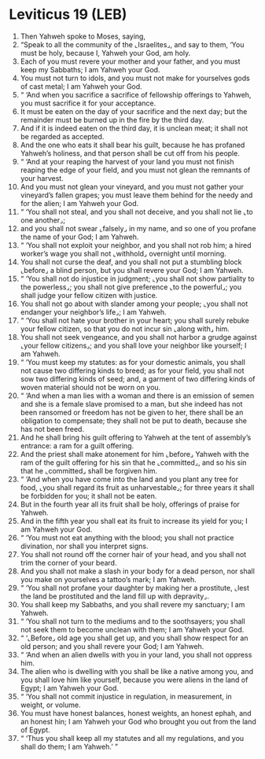 * Leviticus 19 (LEB)
:PROPERTIES:
:ID: LEB/03-LEV19
:END:

1. Then Yahweh spoke to Moses, saying,
2. “Speak to all the community of the ⌞Israelites⌟, and say to them, ‘You must be holy, because I, Yahweh your God, am holy.
3. Each of you must revere your mother and your father, and you must keep my Sabbaths; I am Yahweh your God.
4. You must not turn to idols, and you must not make for yourselves gods of cast metal; I am Yahweh your God.
5. “ ‘And when you sacrifice a sacrifice of fellowship offerings to Yahweh, you must sacrifice it for your acceptance.
6. It must be eaten on the day of your sacrifice and the next day; but the remainder must be burned up in the fire by the third day.
7. And if it is indeed eaten on the third day, it is unclean meat; it shall not be regarded as accepted.
8. And the one who eats it shall bear his guilt, because he has profaned Yahweh’s holiness, and that person shall be cut off from his people.
9. “ ‘And at your reaping the harvest of your land you must not finish reaping the edge of your field, and you must not glean the remnants of your harvest.
10. And you must not glean your vineyard, and you must not gather your vineyard’s fallen grapes; you must leave them behind for the needy and for the alien; I am Yahweh your God.
11. “ ‘You shall not steal, and you shall not deceive, and you shall not lie ⌞to one another⌟;
12. and you shall not swear ⌞falsely⌟ in my name, and so one of you profane the name of your God; I am Yahweh.
13. “ ‘You shall not exploit your neighbor, and you shall not rob him; a hired worker’s wage you shall not ⌞withhold⌟ overnight until morning.
14. You shall not curse the deaf, and you shall not put a stumbling block ⌞before⌟ a blind person, but you shall revere your God; I am Yahweh.
15. “ ‘You shall not do injustice in judgment; ⌞you shall not show partiality to the powerless⌟; you shall not give preference ⌞to the powerful⌟; you shall judge your fellow citizen with justice.
16. You shall not go about with slander among your people; ⌞you shall not endanger your neighbor’s life⌟; I am Yahweh.
17. “ ‘You shall not hate your brother in your heart; you shall surely rebuke your fellow citizen, so that you do not incur sin ⌞along with⌟ him.
18. You shall not seek vengeance, and you shall not harbor a grudge against ⌞your fellow citizens⌟; and you shall love your neighbor like yourself; I am Yahweh.
19. “ ‘You must keep my statutes: as for your domestic animals, you shall not cause two differing kinds to breed; as for your field, you shall not sow two differing kinds of seed; and, a garment of two differing kinds of woven material should not be worn on you.
20. “ ‘And when a man lies with a woman and there is an emission of semen and she is a female slave promised to a man, but she indeed has not been ransomed or freedom has not be given to her, there shall be an obligation to compensate; they shall not be put to death, because she has not been freed.
21. And he shall bring his guilt offering to Yahweh at the tent of assembly’s entrance: a ram for a guilt offering.
22. And the priest shall make atonement for him ⌞before⌟ Yahweh with the ram of the guilt offering for his sin that he ⌞committed⌟, and so his sin that he ⌞committed⌟ shall be forgiven him.
23. “ ‘And when you have come into the land and you plant any tree for food, ⌞you shall regard its fruit as unharvestable⌟; for three years it shall be forbidden for you; it shall not be eaten.
24. But in the fourth year all its fruit shall be holy, offerings of praise for Yahweh.
25. And in the fifth year you shall eat its fruit to increase its yield for you; I am Yahweh your God.
26. “ ‘You must not eat anything with the blood; you shall not practice divination, nor shall you interpret signs.
27. You shall not round off the corner hair of your head, and you shall not trim the corner of your beard.
28. And you shall not make a slash in your body for a dead person, nor shall you make on yourselves a tattoo’s mark; I am Yahweh.
29. “ ‘You shall not profane your daughter by making her a prostitute, ⌞lest the land be prostituted and the land fill up with depravity⌟.
30. You shall keep my Sabbaths, and you shall revere my sanctuary; I am Yahweh.
31. “ ‘You shall not turn to the mediums and to the soothsayers; you shall not seek them to become unclean with them; I am Yahweh your God.
32. “ ‘⌞Before⌟ old age you shall get up, and you shall show respect for an old person; and you shall revere your God; I am Yahweh.
33. “ ‘And when an alien dwells with you in your land, you shall not oppress him.
34. The alien who is dwelling with you shall be like a native among you, and you shall love him like yourself, because you were aliens in the land of Egypt; I am Yahweh your God.
35. “ ‘You shall not commit injustice in regulation, in measurement, in weight, or volume.
36. You must have honest balances, honest weights, an honest ephah, and an honest hin; I am Yahweh your God who brought you out from the land of Egypt.
37. “ ‘Thus you shall keep all my statutes and all my regulations, and you shall do them; I am Yahweh.’ ”
